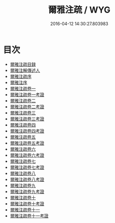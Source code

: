 #+TITLE: 爾雅注疏 / WYG
#+DATE: 2016-04-12 14:30:27.803983
* 目次
 - [[file:KR1j0004_000.txt::000-1a][爾雅注疏目録]]
 - [[file:KR1j0004_000.txt::000-4a][爾雅注解傳述人]]
 - [[file:KR1j0004_000.txt::000-6a][爾雅注疏序]]
 - [[file:KR1j0004_000.txt::000-8a][爾雅注序]]
 - [[file:KR1j0004_001.txt::001-1a][爾雅注疏卷一]]
 - [[file:KR1j0004_002.txt::002-1a][爾雅注疏卷一考證]]
 - [[file:KR1j0004_003.txt::003-1a][爾雅注疏卷二]]
 - [[file:KR1j0004_004.txt::004-1a][爾雅注疏卷二考證]]
 - [[file:KR1j0004_005.txt::005-1a][爾雅注疏卷三]]
 - [[file:KR1j0004_006.txt::006-1a][爾雅注疏卷三考證]]
 - [[file:KR1j0004_007.txt::007-1a][爾雅注疏卷四]]
 - [[file:KR1j0004_008.txt::008-1a][爾雅注疏卷四考證]]
 - [[file:KR1j0004_009.txt::009-1a][爾雅注疏卷五]]
 - [[file:KR1j0004_010.txt::010-1a][爾雅注疏卷五考證]]
 - [[file:KR1j0004_011.txt::011-1a][爾雅注疏卷六]]
 - [[file:KR1j0004_012.txt::012-1a][爾雅注疏卷六考證]]
 - [[file:KR1j0004_013.txt::013-1a][爾雅注疏卷七]]
 - [[file:KR1j0004_014.txt::014-1a][爾雅注疏卷七考證]]
 - [[file:KR1j0004_015.txt::015-1a][爾雅注疏卷八]]
 - [[file:KR1j0004_016.txt::016-1a][爾雅注疏卷八考證]]
 - [[file:KR1j0004_017.txt::017-1a][爾雅注疏卷九]]
 - [[file:KR1j0004_018.txt::018-1a][爾雅注疏卷九考證]]
 - [[file:KR1j0004_019.txt::019-1a][爾雅注疏卷十]]
 - [[file:KR1j0004_020.txt::020-1a][爾雅注疏卷十考證]]
 - [[file:KR1j0004_021.txt::021-1a][爾雅注疏卷十一]]
 - [[file:KR1j0004_022.txt::022-1a][爾雅注疏卷十一考證]]
